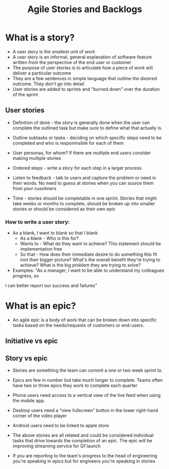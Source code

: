 #+title: Agile Stories and Backlogs

* What is a story?

- A user story is the smallest unit of work 
- A user story is an informal, general explanation of software feature written from the perspective of the end user or customer
- The purpose of user stories is to articulate how a piece of work will deliver a particular outcome
- They are a few sentences in simple language that outline the diesired outcome. They don't go into detail
- User stories are added to sprints and "burned down" over the duration of the sprint
  

** User stories

- Definition of done - the story is generally done when the user can complete the outlined task but make sure to define what that actually is.
  
- Outline subtasks or tasks - deciding on which specific steps need to be completed and who is responinsible for each of them

- User personas, for whom? If there are multiple end users consider making multiple stories 
  
- Ordered steps - write a story for each step in a larger process

- Listen to feedback - talk to users and capture the problem or need in their words. No need to guess at stories when you can source them from your cusotmers
  
- Time - stories should be completable in one sprint. Stories that might take weeks or months to complete, should be broken up into smaller stories or should be considered as their own epic
  
*** How to write a user story:

- As a blank, I want to blank so that I blank
  - As a blank - Who is this for?
  - Wants to - What do they want to achieve? This statement should be implementation free
  - So that - How does their immediate desire to do something this fit inot their bigger picture? What's the overall benefit they're trying to achieve? What is the big problem they are trying to solve?
- Examples: "As a manager, I want to be able to understand my colleagues progress, so
I can better report our success and failures"

* What is an epic?

- An agile epic is a body of work that can be broken down into specific tasks based on the needs/requests of customers or end-users. 


** Initiative vs epic
** Story vs epic
- Stories are something the team can commit a one or two week sprint to.

- Epics are few in number but take much longer to complete. Teams often have two or three epics they work to complete each quarter

- Phone users need access to a vertical view of the live feed when using the mobile app.

- Desktop users need a “view fullscreen” button in the lower right-hand corner of the video player

- Android users need to be linked to apple store
  
- The above stories are all related and could be considered individual tasks that drive towards the completion of an epic. The epic will be improving streaming service for Q1 launch

- If you are reporting to the team's progress to the head of engineering you're speaking in epics but for engineers you're speaking in stories
